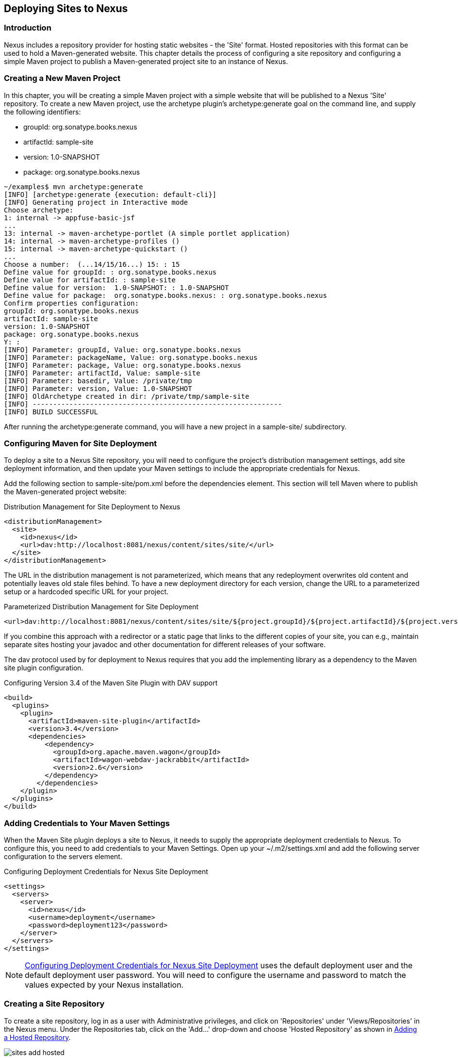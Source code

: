 [[sites]]
== Deploying Sites to Nexus

[[sites-sect-intro]]
=== Introduction

Nexus includes a repository provider for hosting static websites - the
'Site' format. Hosted repositories with this format can be used to
hold a Maven-generated website. This chapter details the process of
configuring a site repository and configuring a simple Maven
project to publish a Maven-generated project site to an instance of
Nexus.


=== Creating a New Maven Project

In this chapter, you will be creating a simple Maven project with a
simple website that will be published to a Nexus 'Site' repository. To
create a new Maven project, use the archetype plugin's
+archetype:generate+ goal on the command line, and supply the following
identifiers:

* groupId: org.sonatype.books.nexus

* artifactId: sample-site

* version: 1.0-SNAPSHOT

* package: org.sonatype.books.nexus

----
~/examples$ mvn archetype:generate
[INFO] [archetype:generate {execution: default-cli}]
[INFO] Generating project in Interactive mode
Choose archetype:
1: internal -> appfuse-basic-jsf 
...
13: internal -> maven-archetype-portlet (A simple portlet application)
14: internal -> maven-archetype-profiles ()
15: internal -> maven-archetype-quickstart ()
...
Choose a number:  (...14/15/16...) 15: : 15
Define value for groupId: : org.sonatype.books.nexus
Define value for artifactId: : sample-site
Define value for version:  1.0-SNAPSHOT: : 1.0-SNAPSHOT
Define value for package:  org.sonatype.books.nexus: : org.sonatype.books.nexus
Confirm properties configuration:
groupId: org.sonatype.books.nexus
artifactId: sample-site
version: 1.0-SNAPSHOT
package: org.sonatype.books.nexus
Y: : 
[INFO] Parameter: groupId, Value: org.sonatype.books.nexus
[INFO] Parameter: packageName, Value: org.sonatype.books.nexus
[INFO] Parameter: package, Value: org.sonatype.books.nexus
[INFO] Parameter: artifactId, Value: sample-site
[INFO] Parameter: basedir, Value: /private/tmp
[INFO] Parameter: version, Value: 1.0-SNAPSHOT
[INFO] OldArchetype created in dir: /private/tmp/sample-site
[INFO] -------------------------------------------------------------
[INFO] BUILD SUCCESSFUL
----

After running the +archetype:generate+ command, you
will have a new project in a sample-site/
subdirectory.


=== Configuring Maven for Site Deployment

To deploy a site to a Nexus Site repository, you will need to
configure the project's distribution management settings, add site
deployment information, and then update your Maven settings to include
the appropriate credentials for Nexus.

Add the following section to sample-site/pom.xml before the
dependencies element.  This section will tell Maven where to publish
the Maven-generated project website:

[[ex-sites-dist-man]]
.Distribution Management for Site Deployment to Nexus
----
<distributionManagement>
  <site>
    <id>nexus</id>
    <url>dav:http://localhost:8081/nexus/content/sites/site/</url>
  </site>
</distributionManagement>
----

The URL in the distribution management is not parameterized, which
means that any redeployment overwrites old content and potentially
leaves old stale files behind. To have a new deployment directory for
each version, change the URL to a parameterized setup or a hardcoded
specific URL for your project.


[[ex-sites-dist-parameterized]]
.Parameterized Distribution Management for Site Deployment
----
<url>dav:http://localhost:8081/nexus/content/sites/site/${project.groupId}/${project.artifactId}/${project.version}</url>
----

If you combine this approach with a redirector or a static page that
links to the different copies of your site, you can e.g., maintain
separate sites hosting your javadoc and other documentation for
different releases of your software.

The dav protocol used by for deployment to Nexus requires that you add
the implementing library as a dependency to the Maven site plugin
configuration.

.Configuring Version 3.4 of the Maven Site Plugin with DAV support
----
<build>
  <plugins>
    <plugin>
      <artifactId>maven-site-plugin</artifactId>
      <version>3.4</version>
      <dependencies>
          <dependency>
            <groupId>org.apache.maven.wagon</groupId>
            <artifactId>wagon-webdav-jackrabbit</artifactId>
            <version>2.6</version>
          </dependency>
        </dependencies>
    </plugin>
  </plugins>
</build>
----


=== Adding Credentials to Your Maven Settings

When the Maven Site plugin deploys a site to Nexus, it needs to
supply the appropriate deployment credentials to Nexus. To configure
this, you need to add credentials to your Maven Settings.  Open
up your ~/.m2/settings.xml and add the following server configuration
to the servers element.

[[ex-sites-deploy-credentials]]
.Configuring Deployment Credentials for Nexus Site Deployment
----
<settings>
  <servers>
    <server>
      <id>nexus</id>
      <username>deployment</username>
      <password>deployment123</password>
    </server>
  </servers>
</settings>
----

NOTE: <<ex-sites-deploy-credentials>> uses the default
deployment user and the default deployment user password. You will need
to configure the username and password to match the values expected by
your Nexus installation.

=== Creating a Site Repository

To create a site repository, log in as a user with Administrative
privileges, and click on 'Repositories' under 'Views/Repositories' in
the Nexus menu. Under the Repositories tab, click on the
'Add...' drop-down and choose 'Hosted Repository' as shown in
<<fig-sites-add-hosted>>.

[[fig-sites-add-hosted]]
.Adding a Hosted Repository
image::figs/web/sites-add-hosted.png[scale=60]

In the 'New Hosted Repository' form, click on the 'Provider'
drop-down and chose the 'Site' provider as shown in
<<fig-sites-new-site-repo>>. Although you can use any arbitrary name
and identifier for your own Nexus repository, for the chapter's
example, use a Repository ID of +site+ and a Repository Name of +Maven
Site+.

[[fig-sites-new-site-repo]]
.Creating a New Maven Site Repository
image::figs/web/sites-new-repo.png[scale=60]

After creating a new Site repository, it should appear in the list of
Nexus repositories as shown in <<fig-sites-newly-created>>. Note that
the Repository Path shown in <<fig-sites-newly-created>> is the same
as the repository path referenced in <<ex-sites-dist-man>>.

[[fig-sites-newly-created]]
.Newly Created Site Repository
image::figs/web/sites-new-repo-listed.png[scale=60]

TIP: The Site provider support is implemented in the Nexus Site
Repository Plugin and is installed by default in Nexus Open Source as
well as Nexus Professional.

=== Add the Site Deployment Role

In the Maven Settings shown in <<ex-sites-deploy-credentials>>, you
configured your Maven instance to use the default deployment user and
password. To successfully deploy a site to Nexus, 
make sure that the deployment user has the appropriate role and
permissions. To add the site deployment role to the deployment user,
click on 'Users' under the 'Security' section of the 'Nexus' menu, and click
on the 'Add' button in the 'Role Management' section. This will trigger the
display of the 'Add Roles' dialog that will allow you to apply a filter
value of +site+ to locate the applicable roles as shown in <<fig-sites-add-role>>.

[[fig-sites-add-role]]
.Adding the Site Deployment Role to the Deployment User
image::figs/web/sites-deploy-role.png[scale=60]

Check the box beside the "Repo: All Site Repositories (Full Control)"
role in the list and press OK in the dialog. After the dialog closes,
you should see the new role in the 'Role Management' section. Click on
the 'Save' button to update the roles for the deployment user. The
deployment user now has the ability to publish sites to a Maven site
repository.

=== Publishing a Maven Site to Nexus

To publish a site to a Maven Site repository in Nexus,
run mvn site-deploy from the sample-site/ project created earlier
in this chapter.  The Maven Site plugin will deploy this site to Nexus
using the credentials stored in your Maven Settings.

----
~/examples/sample-site$ mvn site-deploy
[INFO] Scanning for projects...
[INFO] ------------------------------------------------------------------------
[INFO] Building sample-site
...
[INFO] Generating "About" report.
[INFO] Generating "Issue Tracking" report.
[INFO] Generating "Project Team" report.
[INFO] Generating "Dependencies" report.
[INFO] Generating "Project Plugins" report.
[INFO] Generating "Continuous Integration" report.
[INFO] Generating "Source Repository" report.
[INFO] Generating "Project License" report.
[INFO] Generating "Mailing Lists" report.
[INFO] Generating "Plugin Management" report.
[INFO] Generating "Project Summary" report.
[INFO] [site:deploy {execution: default-cli}]
http://localhost:8081/nexus/content/sites/site/ - Session: Opened  
Uploading: ./css/maven-base.css to http://localhost:8081/nexus/content/sites/site/

#http://localhost:8081/nexus/content/sites/site//./css/maven-base.css \
- Status code: 201

Transfer finished. 2297 bytes copied in 0.052 seconds
Uploading: ./css/maven-theme.css to http://localhost:8081/nexus/content/sites/site/

#http://localhost:8081/nexus/content/sites/site//./css/maven-theme.css \
- Status code: 201

Transfer finished. 2801 bytes copied in 0.017 seconds

Transfer finished. 5235 bytes copied in 0.012 seconds
http://localhost:8081/nexus/content/sites/site/ - Session: Disconnecting  
http://localhost:8081/nexus/content/sites/site/ - Session: Disconnected
[INFO] ------------------------------------------------------------------------
[INFO] BUILD SUCCESSFUL
[INFO] ------------------------------------------------------------------------
[INFO] Total time: 45 seconds
[INFO] Finished at: Sat Oct 03 07:52:35 CDT 2009
[INFO] Final Memory: 35M/80M
[INFO] ------------------------
----

Once the site has been published, you can load the site in a browser
by going to http://localhost:8081/nexus/content/sites/site/[http://localhost:8081/nexus/content/sites/site/].

.Sample Site Maven Project Website
image::figs/web/sites-sample-site.png[scale=60]


////
/* Local Variables: */
/* ispell-personal-dictionary: "ispell.dict" */
/* End:             */
////
